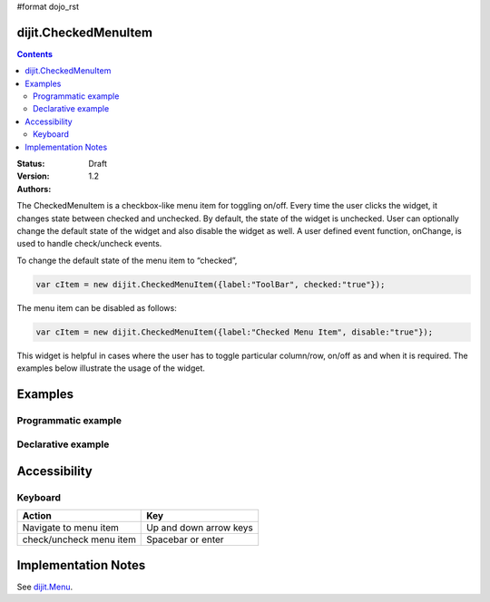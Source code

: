 #format dojo_rst

dijit.CheckedMenuItem
=====================

.. contents::
    :depth: 2

:Status: Draft
:Version: 1.2
:Authors: 

The CheckedMenuItem is a checkbox-like menu item for toggling on/off. Every time the user clicks the widget, it changes state between checked and unchecked. By default, the state of the widget is unchecked. User can optionally change the default state of the widget and also disable the widget as well. A user defined event function, onChange, is used to handle check/uncheck events.

To change the default state of the menu item to “checked”, 

.. code-block :: javascript

    var cItem = new dijit.CheckedMenuItem({label:"ToolBar", checked:"true"});

The menu item can be disabled as follows:

.. code-block :: javascript

   var cItem = new dijit.CheckedMenuItem({label:"Checked Menu Item", disable:"true"});

This widget is helpful in cases where the user has to toggle particular column/row, on/off as and when it is required. The examples below illustrate the usage of the widget.



Examples
========

Programmatic example
--------------------

.. cv-compound::

  .. cv:: javascript
  
	<script type="text/javascript">
  
	  dojo.require("dijit.MenuBar");
	  dojo.require("dijit.PopupMenuBarItem");
	  dojo.require("dijit.MenuBarItem");
	  dojo.require("dijit.Menu");
	  dojo.require("dijit.MenuItem");
	  dojo.require("dijit.CheckedMenuItem");
	  
	  var pMenuBar;
	  var pToolBar;
	  dojo.addOnLoad(function(){
		
		pMenuBar = new dijit.MenuBar({});
		var pMenu = new dijit.Menu({});
		var cItem = new dijit.CheckedMenuItem({label:"Checked Menuitem", onChange: toolkit});
		pMenu.addChild(cItem);
		pMenu.addChild(new dijit.MenuItem({
                         label:"Menu item", 
                         onClick:function(){alert("you clicked menu item")}
                }));
		
		pMenuBar.addChild(new dijit.PopupMenuBarItem({label:"View", popup:pMenu}));
		pMenuBar.placeAt("menubar");
	        pMenuBar.startup();
		
		pToolBar = new dijit.MenuBar({}, "toolbar");
		pToolBar.addChild(new dijit.MenuBarItem({label:"Item 1", onClick:function(){alert("Item 1 clicked")}}));
		pToolBar.addChild(new dijit.MenuBarItem({label:"Item 2", onClick:function(){alert("Item 2 clicked")}}));
		pToolBar.addChild(new dijit.MenuBarItem({label:"Item 3", onClick:function(){alert("Item 3 clicked")}}));
		pToolBar.startup();
	  
	  });
		function toolkit(/*Boolean*/ checked){
			var tools = dojo.byId("toolbar");
			if(checked){
				tools.style.display = "block";
			}else {
				tools.style.display = "none";
			}
		};
		dojo.addOnLoad(toolkit);

	</script>
	
  .. cv:: html
  
    <div id="menubar"></div>
    <div id="toolbar"></div>
	
Declarative example
-------------------

.. cv-compound::

  .. cv:: javascript
  
	<script type="text/javascript">
	  dojo.require("dijit.MenuBar");
	  dojo.require("dijit.PopupMenuBarItem");
	  dojo.require("dijit.MenuBarItem");
	  dojo.require("dijit.Menu");
	  dojo.require("dijit.MenuItem");
	  dojo.require("dijit.CheckedMenuItem");
	  
		function toolBar(checked){
			var tools = dojo.byId("tools");
			if(checked){
				tools.style.display = "block";
			}else {
				tools.style.display = "none";
			}
		};
		dojo.addOnLoad(toolBar);

	</script>
	
  .. cv:: html
  
	  <div dojoType="dijit.MenuBar">
	        <div dojoType="dijit.PopupMenuBarItem">
	                <span>View</span>
	                <div dojoType="dijit.Menu">
				<div dojoType="dijit.CheckedMenuItem" onChange="toolBar(arguments[0])">Checked Menuitem</div>
	                        <div dojoType="dijit.MenuItem" onClick="alert('you just clicked menu item')">Menu item</div>
	                </div>
	        </div>
	</div>
	<div dojoType="dijit.MenuBar" id="tools">
		<div dojoType="dijit.MenuBarItem" onClick="alert('Item 1 clicked')">Item 1</div>
		<div dojoType="dijit.MenuBarItem" onClick="alert('Item 2 clicked')">Item 2</div>
		<div dojoType="dijit.MenuBarItem" onClick="alert('Item 3 clicked')">Item 3</div>
	</div>
	
Accessibility
=============

Keyboard
--------

==========================================    =================================================
Action                                        Key
==========================================    =================================================
Navigate to menu item			      Up and down arrow keys
check/uncheck menu item			      Spacebar or enter
==========================================    =================================================


Implementation Notes
====================

See `dijit.Menu <dijit/Menu>`_.
